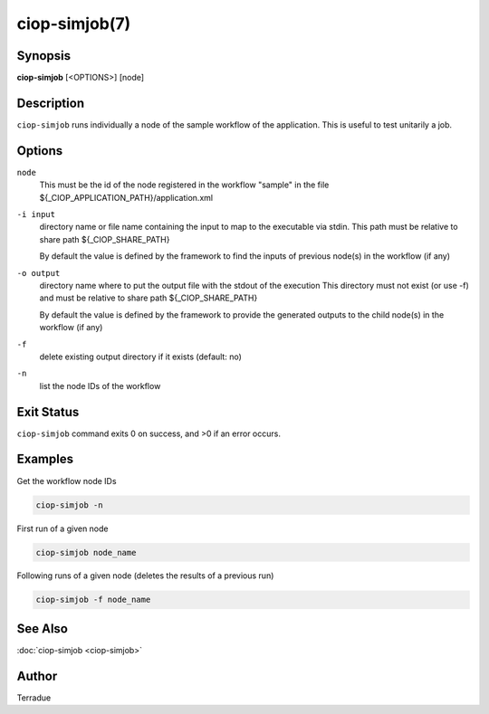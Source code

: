 ciop-simjob(7)
==============

Synopsis
--------

**ciop-simjob** [<OPTIONS>] [node]

Description
-----------

``ciop-simjob`` runs individually a node of the sample workflow of the
application. This is useful to test unitarily a job.

Options
-------

``node``
    This must be the id of the node registered in the workflow "sample"
    in the file ${\_CIOP\_APPLICATION\_PATH}/application.xml

``-i input``
    directory name or file name containing the input to map to the
    executable via stdin. This path must be relative to share path
    ${\_CIOP\_SHARE\_PATH}

    By default the value is defined by the framework to find the inputs
    of previous node(s) in the workflow (if any)

``-o output``
    directory name where to put the output file with the stdout of the
    execution This directory must not exist (or use -f) and must be
    relative to share path ${\_CIOP\_SHARE\_PATH}

    By default the value is defined by the framework to provide the
    generated outputs to the child node(s) in the workflow (if any)

``-f``
    delete existing output directory if it exists (default: no)

``-n``
    list the node IDs of the workflow

Exit Status
-----------

``ciop-simjob`` command exits 0 on success, and >0 if an error occurs.

Examples
--------

Get the workflow node IDs

.. code-block:: bash

                        ciop-simjob -n

First run of a given node                

.. code-block:: bash

                        ciop-simjob node_name
                
Following runs of a given node (deletes the results of a previous run)

.. code-block:: bash

                        ciop-simjob -f node_name
                

See Also
--------

:doc:`ciop-simjob <ciop-simjob>`

Author
------

Terradue
